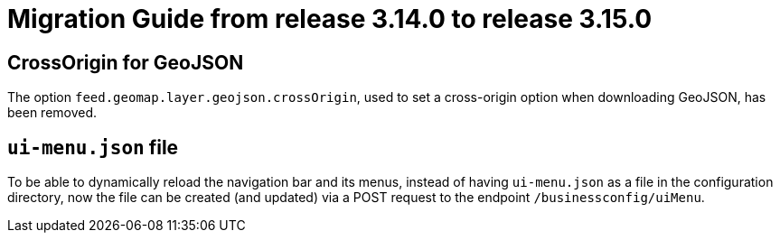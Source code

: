 // Copyright (c) 2023 RTE (http://www.rte-france.com)
// See AUTHORS.txt
// This document is subject to the terms of the Creative Commons Attribution 4.0 International license.
// If a copy of the license was not distributed with this
// file, You can obtain one at https://creativecommons.org/licenses/by/4.0/.
// SPDX-License-Identifier: CC-BY-4.0

= Migration Guide from release 3.14.0 to release 3.15.0

== CrossOrigin for GeoJSON

The option `feed.geomap.layer.geojson.crossOrigin`, used to set a cross-origin option when downloading GeoJSON, has been removed.

== `ui-menu.json` file

To be able to dynamically reload the navigation bar and its menus, instead of having `ui-menu.json` as a file in
the configuration directory, now the file can be created (and updated) via a POST
request to the endpoint `/businessconfig/uiMenu`.
